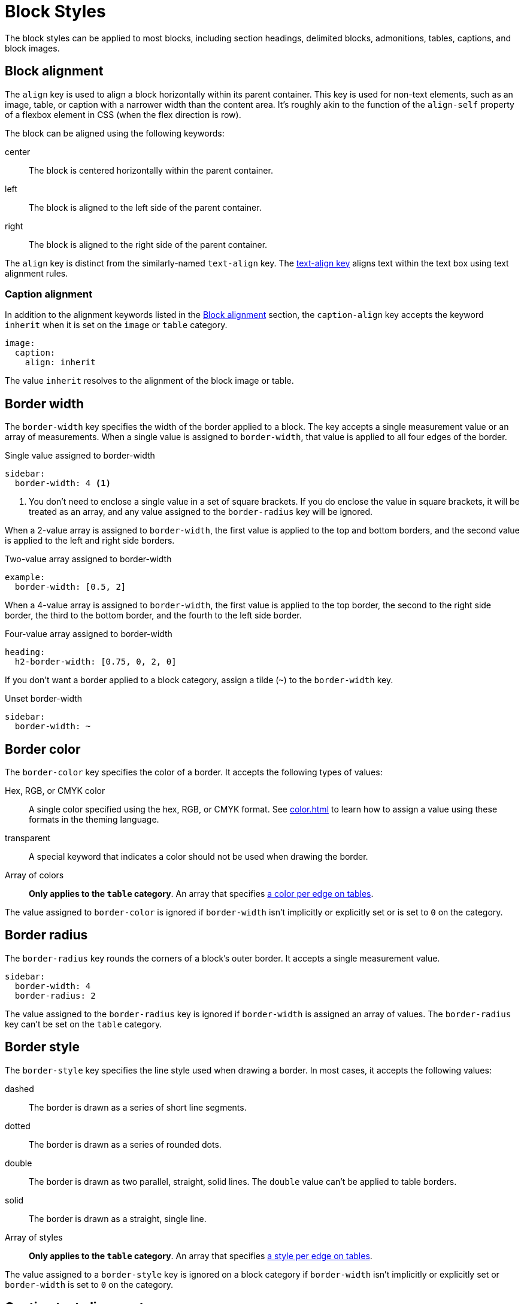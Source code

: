 = Block Styles
:description: The theming language provides numerous keys for arranging blocks and styling their borders.

The block styles can be applied to most blocks, including section headings, delimited blocks, admonitions, tables, captions, and block images.

[#align]
== Block alignment

The `align` key is used to align a block horizontally within its parent container.
This key is used for non-text elements, such as an image, table, or caption with a narrower width than the content area.
It's roughly akin to the function of the `align-self` property of a flexbox element in CSS (when the flex direction is row).

The block can be aligned using the following keywords:

center:: The block is centered horizontally within the parent container.
left:: The block is aligned to the left side of the parent container.
right:: The block is aligned to the right side of the parent container.

The `align` key is distinct from the similarly-named `text-align` key.
The xref:text.adoc#text-align[text-align key] aligns text within the text box using text alignment rules.

[#caption-align]
=== Caption alignment

In addition to the alignment keywords listed in the <<align>> section, the `caption-align` key accepts the keyword `inherit` when it is set on the `image` or `table` category.

[,yaml]
----
image:
  caption:
    align: inherit
----

The value `inherit` resolves to the alignment of the block image or table.

[#border-width]
== Border width

The `border-width` key specifies the width of the border applied to a block.
The key accepts a single measurement value or an array of measurements.
When a single value is assigned to `border-width`, that value is applied to all four edges of the border.

.Single value assigned to border-width
[,yaml]
----
sidebar:
  border-width: 4 <1>
----
<1> You don't need to enclose a single value in a set of square brackets.
If you do enclose the value in square brackets, it will be treated as an array, and any value assigned to the `border-radius` key will be ignored.

When a 2-value array is assigned to `border-width`, the first value is applied to the top and bottom borders, and the second value is applied to the left and right side borders.

.Two-value array assigned to border-width
[,yaml]
----
example:
  border-width: [0.5, 2]
----

When a 4-value array is assigned to `border-width`, the first value is applied to the top border, the second to the right side border, the third to the bottom border, and the fourth to the left side border.

.Four-value array assigned to border-width
[,yaml]
----
heading:
  h2-border-width: [0.75, 0, 2, 0]
----

If you don't want a border applied to a block category, assign a tilde (`~`) to the `border-width` key.

.Unset border-width
[,yaml]
----
sidebar:
  border-width: ~
----

[#border-color]
== Border color

The `border-color` key specifies the color of a border.
It accepts the following types of values:

Hex, RGB, or CMYK color:: A single color specified using the hex, RGB, or CMYK format.
See xref:color.adoc[] to learn how to assign a value using these formats in the theming language.
transparent:: A special keyword that indicates a color should not be used when drawing the border.
Array of colors:: *Only applies to the `table` category*.
An array that specifies xref:tables.adoc#border-color[a color per edge on tables].

The value assigned to `border-color` is ignored if `border-width` isn't implicitly or explicitly set or is set to `0` on the category.

[#radius]
== Border radius

The `border-radius` key rounds the corners of a block's outer border.
It accepts a single measurement value.

[,yaml]
----
sidebar:
  border-width: 4
  border-radius: 2
----

The value assigned to the `border-radius` key is ignored if `border-width` is assigned an array of values.
The `border-radius` key can't be set on the `table` category.

[#border-style]
== Border style

The `border-style` key specifies the line style used when drawing a border.
In most cases, it accepts the following values:

dashed:: The border is drawn as a series of short line segments.
dotted:: The border is drawn as a series of rounded dots.
double:: The border is drawn as two parallel, straight, solid lines.
The `double` value can't be applied to table borders.
solid:: The border is drawn as a straight, single line.
Array of styles:: *Only applies to the `table` category*.
An array that specifies xref:tables.adoc#border-style[a style per edge on tables].

The value assigned to a `border-style` key is ignored on a block category if `border-width` isn't implicitly or explicitly set or `border-width` is set to `0` on the category.

[#caption-text-align]
== Caption text alignment


